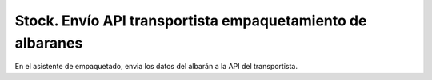 ===========================================================
Stock. Envío API transportista empaquetamiento de albaranes
===========================================================

En el asistente de empaquetado, envia los datos del albarán a la API del transportista.
